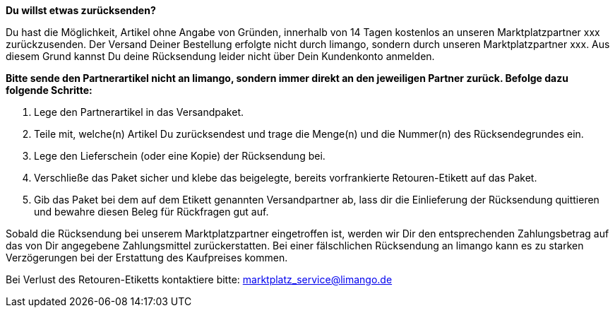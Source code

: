 *Du willst etwas zurücksenden?*

Du hast die Möglichkeit, Artikel ohne Angabe von Gründen, innerhalb von 14 Tagen kostenlos an unseren Marktplatzpartner xxx zurückzusenden. Der Versand Deiner Bestellung erfolgte nicht durch limango, sondern durch unseren Marktplatzpartner xxx. Aus diesem Grund kannst Du deine Rücksendung leider nicht über Dein Kundenkonto anmelden.

*Bitte sende den Partnerartikel [.underline]#nicht an limango#, sondern immer direkt an den jeweiligen Partner zurück. Befolge dazu folgende Schritte:*

1. Lege den Partnerartikel in das Versandpaket.
2. Teile mit, welche(n) Artikel Du zurücksendest und trage die Menge(n) und die Nummer(n) des Rücksendegrundes ein.
3. Lege den Lieferschein (oder eine Kopie) der Rücksendung bei.
4. Verschließe das Paket sicher und klebe das beigelegte, bereits vorfrankierte Retouren-Etikett auf das Paket.
5. Gib das Paket bei dem auf dem Etikett genannten Versandpartner ab, lass dir die Einlieferung der Rücksendung quittieren und bewahre diesen Beleg für Rückfragen gut auf.

Sobald die Rücksendung bei unserem Marktplatzpartner eingetroffen ist, werden wir Dir den entsprechenden Zahlungsbetrag auf das von Dir angegebene Zahlungsmittel zurückerstatten. Bei einer fälschlichen Rücksendung an limango kann es zu starken Verzögerungen bei der Erstattung des Kaufpreises kommen.

Bei Verlust des Retouren-Etiketts kontaktiere bitte: marktplatz_service@limango.de
